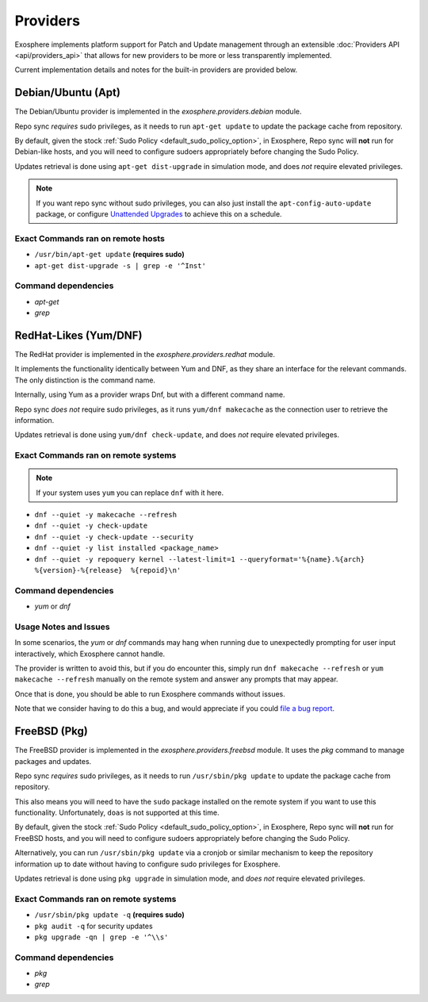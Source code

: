 Providers
=========

Exosphere implements platform support for Patch and Update management through an
extensible :doc:`Providers API <api/providers_api>` that allows for new providers
to be more or less transparently implemented.

Current implementation details and notes for the built-in providers are provided
below.

Debian/Ubuntu (Apt)
-------------------

The Debian/Ubuntu provider is implemented in the `exosphere.providers.debian` module.

Repo sync *requires* sudo privileges, as it needs to run ``apt-get update`` to
update the package cache from repository.

By default, given the stock :ref:`Sudo Policy <default_sudo_policy_option>`,
in Exosphere, Repo sync will **not** run for Debian-like hosts, and you will need
to configure sudoers appropriately before changing the Sudo Policy.

Updates retrieval is done using ``apt-get dist-upgrade`` in simulation mode, 
and does *not* require elevated privileges.

.. admonition:: Note

    If you want repo sync without sudo privileges, you can also just
    install the ``apt-config-auto-update`` package, or configure
    `Unattended Upgrades`_ to achieve this on a schedule. 


Exact Commands ran on remote hosts
^^^^^^^^^^^^^^^^^^^^^^^^^^^^^^^^^^

- ``/usr/bin/apt-get update`` **(requires sudo)**
- ``apt-get dist-upgrade -s | grep -e '^Inst'``


Command dependencies
^^^^^^^^^^^^^^^^^^^^

- `apt-get`
- `grep`

.. _Unattended Upgrades: https://wiki.debian.org/UnattendedUpgrades

RedHat-Likes (Yum/DNF)
----------------------

The RedHat provider is implemented in the `exosphere.providers.redhat` module.

It implements the functionality identically between Yum and DNF, as they share
an interface for the relevant commands. The only distinction is the command name.

Internally, using Yum as a provider wraps Dnf, but with a different command name.

Repo sync *does not* require sudo privileges, as it runs ``yum/dnf makecache``
as the connection user to retrieve the information.

Updates retrieval is done using ``yum/dnf check-update``, and does *not* require
elevated privileges.

Exact Commands ran on remote systems
^^^^^^^^^^^^^^^^^^^^^^^^^^^^^^^^^^^^

.. note::

   If your system uses ``yum`` you can replace ``dnf`` with it here.

- ``dnf --quiet -y makecache --refresh``
- ``dnf --quiet -y check-update``
- ``dnf --quiet -y check-update --security``
- ``dnf --quiet -y list installed <package_name>``
- ``dnf --quiet -y repoquery kernel --latest-limit=1 --queryformat='%{name}.%{arch}  %{version}-%{release}  %{repoid}\n'``

Command dependencies
^^^^^^^^^^^^^^^^^^^^

- `yum` or `dnf`

Usage Notes and Issues
^^^^^^^^^^^^^^^^^^^^^^

In some scenarios, the `yum` or `dnf` commands may hang when running due to
unexpectedly prompting for user input interactively, which Exosphere cannot handle.

The provider is written to avoid this, but if you do encounter this, simply run 
``dnf makecache --refresh`` or ``yum makecache --refresh`` manually on the remote system
and answer any prompts that may appear.

Once that is done, you should be able to run Exosphere commands without issues.

Note that we consider having to do this a bug, and would appreciate if you could
`file a bug report`_.

FreeBSD (Pkg)
-------------

The FreeBSD provider is implemented in the `exosphere.providers.freebsd` module.
It uses the `pkg` command to manage packages and updates.

Repo sync *requires* sudo privileges, as it needs to run ``/usr/sbin/pkg update``
to update the package cache from repository.

This also means you will need to have the ``sudo`` package installed on the
remote system if you want to use this functionality. Unfortunately, ``doas``
is not supported at this time.

By default, given the stock :ref:`Sudo Policy <default_sudo_policy_option>`,
in Exosphere, Repo sync will **not** run for FreeBSD hosts, and you will need
to configure sudoers appropriately before changing the Sudo Policy.

Alternatively, you can run ``/usr/sbin/pkg update`` via a cronjob or similar
mechanism to keep the repository information up to date without having
to configure sudo privileges for Exosphere.

Updates retrieval is done using ``pkg upgrade`` in simulation mode, and *does not*
require elevated privileges.

Exact Commands ran on remote systems
^^^^^^^^^^^^^^^^^^^^^^^^^^^^^^^^^^^^

- ``/usr/sbin/pkg update -q`` **(requires sudo)**
- ``pkg audit -q`` for security updates
- ``pkg upgrade -qn | grep -e '^\\s'``

Command dependencies
^^^^^^^^^^^^^^^^^^^^

- `pkg`
- `grep`

.. _file a bug report: https://github.com/mrdaemon/exosphere/issues